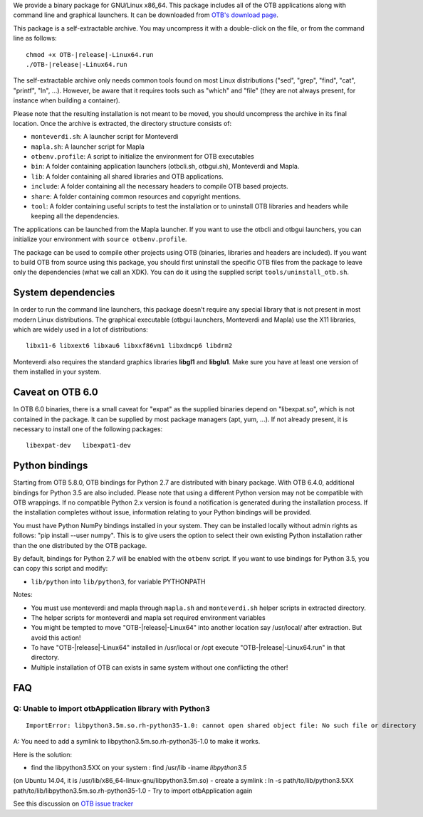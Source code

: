 We provide a binary package for GNU/Linux x86_64. This package includes
all of the OTB applications along with command line and graphical launchers.
It can be downloaded from `OTB's download page
<https://www.orfeo-toolbox.org/download>`__.

This package is a self-extractable archive. You may uncompress it with a
double-click on the file, or from the command line as follows:

.. parsed-literal::

   chmod +x OTB-|release|-Linux64.run
   ./OTB-|release|-Linux64.run

The self-extractable archive only needs common tools found on most Linux
distributions ("sed", "grep", "find", "cat", "printf", "ln", ...). However, be
aware that it requires tools such as "which" and "file" (they are not always
present, for instance when building a container).

Please note that the resulting installation is not meant to be moved,
you should uncompress the archive in its final location. Once the
archive is extracted, the directory structure consists of:

-  ``monteverdi.sh``: A launcher script for Monteverdi

-  ``mapla.sh``: A launcher script for Mapla

-  ``otbenv.profile``: A script to initialize the environment for OTB
   executables

-  ``bin``: A folder containing application launchers (otbcli.sh,
   otbgui.sh), Monteverdi and Mapla.

-  ``lib``: A folder containing all shared libraries and OTB
   applications.

-  ``include``: A folder containing all the necessary headers to compile OTB
   based projects.

-  ``share``: A folder containing common resources and copyright
   mentions.

-  ``tool``: A folder containing useful scripts to test the installation or
   to uninstall OTB libraries and headers while keeping all the dependencies.

The applications can be launched from the Mapla launcher. If you want to
use the otbcli and otbgui launchers, you can initialize your environment
with ``source otbenv.profile``.

The package can be used to compile other projects using OTB (binaries, libraries
and headers are included). If you want to build OTB from source using this
package, you should first uninstall the specific OTB files from the package to
leave only the dependencies (what we call an XDK). You can do it using the
supplied script ``tools/uninstall_otb.sh``.

System dependencies
~~~~~~~~~~~~~~~~~~~

In order to run the command line launchers, this package doesn’t require
any special library that is not present in most modern Linux
distributions. The graphical executable (otbgui launchers, Monteverdi
and Mapla) use the X11 libraries, which are widely used in a lot of
distributions:

::

    libx11-6 libxext6 libxau6 libxxf86vm1 libxdmcp6 libdrm2

Monteverdi also requires the standard graphics libraries **libgl1** and
**libglu1**. Make sure you have at least one version of them installed
in your system.

Caveat on OTB 6.0
~~~~~~~~~~~~~~~~~

In OTB 6.0 binaries, there is a small caveat for "expat" as the supplied binaries
depend on "libexpat.so", which is not contained in the package. It can be
supplied by most package managers (apt, yum, ...). If not already present, it is
necessary to install one of the following packages:

::

    libexpat-dev   libexpat1-dev

Python bindings
~~~~~~~~~~~~~~~

Starting from OTB 5.8.0, OTB bindings for Python 2.7 are distributed with binary
package. With OTB 6.4.0, additional bindings for Python 3.5 are also included.
Please note that using a different Python version may not be compatible with
OTB wrappings. If no compatible Python 2.x version is found a
notification is generated during the installation process.  If the installation completes
without issue, information relating to your Python bindings will be provided. 

You must have Python NumPy bindings installed in your system. They can be installed locally
without admin rights as follows: "pip install --user numpy". This is to give users the option 
to select their own existing Python installation rather than the one distributed by the OTB package.

By default, bindings for Python 2.7 will be enabled with the ``otbenv`` script.
If you want to use bindings for Python 3.5, you can copy this script and modify:

- ``lib/python`` into ``lib/python3``, for variable PYTHONPATH

Notes:

- You must use monteverdi and mapla through ``mapla.sh`` and ``monteverdi.sh`` helper scripts in extracted directory.

- The helper scripts for monteverdi and mapla set required environment variables

- You might be tempted to move "OTB-|release|-Linux64" into another location say /usr/local/ after extraction. But avoid this action!

- To have "OTB-|release|-Linux64" installed in /usr/local or /opt execute "OTB-|release|-Linux64.run" in that directory.

- Multiple installation of OTB can exists in same system without one conflicting the other!

FAQ
~~~

Q: Unable to import otbApplication library with Python3
+++++++++++++++++++++++++++++++++++

::

   ImportError: libpython3.5m.so.rh-python35-1.0: cannot open shared object file: No such file or directory

A: You need to add a symlink to libpython3.5m.so.rh-python35-1.0 to make it works. 

Here is the solution:

- find the libpython3.5XX on your system : find /usr/lib -iname *libpython3.5*
(on Ubuntu 14.04, it is /usr/lib/x86_64-linux-gnu/libpython3.5m.so)
- create a symlink : ln -s path/to/lib/python3.5XX
path/to/lib/libpython3.5m.so.rh-python35-1.0
- Try to import otbApplication again

See this discussion on `OTB issue tracker <https://gitlab.orfeo-toolbox.org/orfeotoolbox/otb/issues/1540#note_67864>`_
